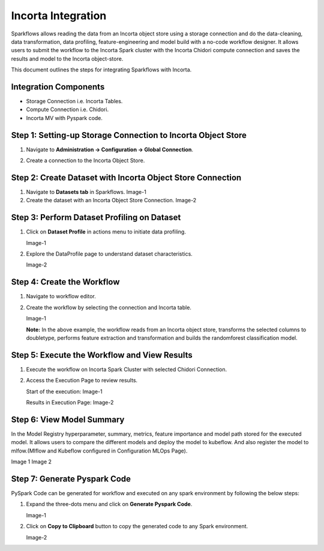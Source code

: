 Incorta Integration
====================
Sparkflows allows reading the data from an Incorta object store using a storage connection and do the data-cleaning, data transformation, data profiling, feature-engineering and model build with a no-code workflow designer. It allows users to submit the workflow to the Incorta Spark cluster with the Incorta Chidori compute connection and saves the results and model to the Incorta object-store.

This document outlines the steps for integrating Sparkflows with Incorta. 

Integration Components
---------------------

* Storage Connection i.e. Incorta Tables.
* Compute Connection i.e. Chidori.
* Incorta MV with Pyspark code.

Step 1: Setting-up Storage Connection to Incorta Object Store
------------------------------------------
#. Navigate to **Administration -> Configuration -> Global Connection**.
#. Create a connection to the Incorta Object Store.

   .. figure:: ../../_assets/incorta/Incorta-StorageConnection-General-II.png
      :alt: incorta_integration
      :width: 60%
    
   .. figure:: ../../_assets/incorta/Incorta-StorageConnection-Incorta-II.png
      :alt: incorta_integration
      :width: 60%
    

Step 2: Create Dataset with Incorta Object Store Connection
----------------------------------------------
#. Navigate to **Datasets tab** in Sparkflows.
   Image-1
#. Create the dataset with an Incorta Object Store Connection.
   Image-2

Step 3: Perform Dataset Profiling on Dataset
-------------------------------------
#. Click on **Dataset Profile** in actions menu to initiate data profiling.

   Image-1
#. Explore the DataProfile page to understand dataset characteristics.

   Image-2

Step 4: Create the Workflow
-----------------------
#. Navigate to workflow editor.
#. Create the workflow by selecting the connection and Incorta table.

   Image-1

   **Note:** In the above example, the workflow reads from an Incorta object store, transforms the selected columns to doubletype, performs feature extraction and transformation and builds the randomforest classification model.

Step 5: Execute the Workflow and View Results 
---------------------------
#. Execute the workflow on Incorta Spark Cluster with selected Chidori Connection.
#. Access the Execution Page to review results.
   
   Start of the execution:
   Image-1

   Results in Execution Page:
   Image-2

Step 6: View Model Summary
-------------------------------
In the Model Registry hyperparameter, summary, metrics, feature importance and model path stored for the executed model. It allows users to compare the different models and deploy the model to kubeflow. And also register the model to mlfow.(Mlflow and Kubeflow configured in Configuration MLOps Page).

Image 1
Image 2

Step 7: Generate Pyspark Code
-----------------------------
PySpark Code can be generated for workflow and executed on any spark environment by following the below steps:

#. Expand the three-dots menu and click on **Generate Pyspark Code**.

   Image-1

#. Click on **Copy to Clipboard** button to copy the generated code to any Spark environment.

   Image-2






